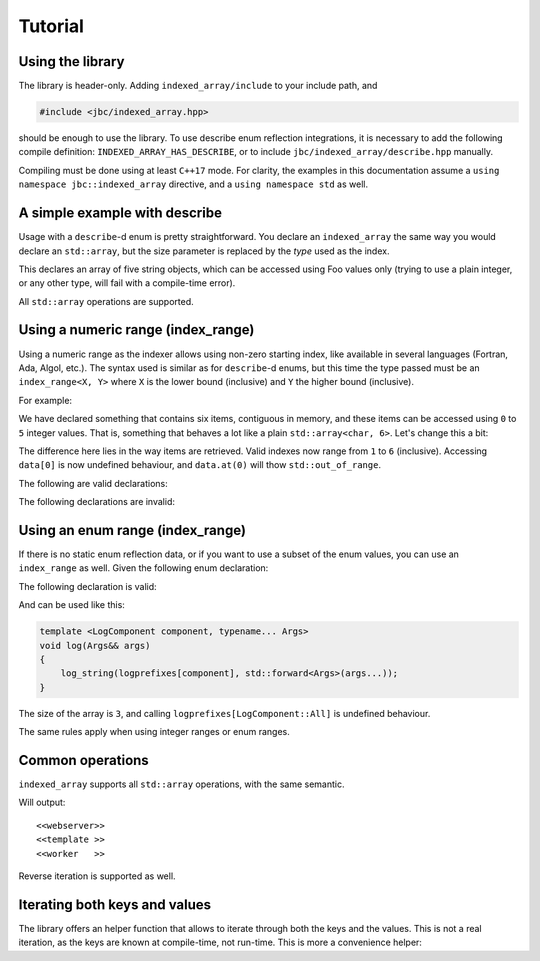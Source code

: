 .. Copyright 2022 Julien Blanc
   Distributed under the Boost Software License, Version 1.0.
   https://www.boost.org/LICENSE_1_0.txt

Tutorial
========

Using the library
-----------------

The library is header-only. Adding ``indexed_array/include`` to your
include path, and 

.. code-block:: cpp

    #include <jbc/indexed_array.hpp>

should be enough to use the library. To use describe enum reflection integrations, it is
necessary to add the following compile definition: ``INDEXED_ARRAY_HAS_DESCRIBE``, or to
include ``jbc/indexed_array/describe.hpp`` manually.

Compiling must be done using at least ``C++17`` mode. For clarity, the examples in this
documentation assume a ``using namespace jbc::indexed_array`` directive, and a
``using namespace std`` as well.

A simple example with describe
------------------------------

Usage with a ``describe``-d enum is pretty straightforward. You declare an ``indexed_array``
the same way you would declare an ``std::array``, but the size parameter is replaced by the
*type* used as the index.

.. code-block:: cpp
    :caption: Sample usage with describe

    BOOST_DEFINE_ENUM_CLASS(Foo, bar1, bar2, bar3, bar4, bar5);
    
    indexed_array<string, Foo> data; // data.size() == 5
    
    assert(data[Foo::bar1].empty()); // default constructed
    
    for (auto& s : data)
    {
    	s = "Hello";
    }
    
    assert(data[Foo::bar3] == "Hello");

This declares an array of five string objects, which can be accessed using Foo
values only (trying to use a plain integer, or any other type, will fail with
a compile-time error).

All ``std::array`` operations are supported.

Using a numeric range (index\_range)
------------------------------------

Using a numeric range as the indexer allows using non-zero starting index, like
available in several languages (Fortran, Ada, Algol, etc.). The syntax used is
similar as for ``describe``-d enums, but this time the type passed must be an
``index_range<X, Y>`` where ``X`` is the lower bound (inclusive) and ``Y`` the higher
bound (inclusive).

For example:

.. code-block:: cpp
    :caption: Example of index\_range usage

    indexed_array<char, index_range<0, 5>> data; // data.size() == 6;
    data[0] = 'H';
    data[1] = 'e';
    data[2] = 'l';
    data[3] = 'l';
    data[4] = 'o';
    data[5] = '\0';
    assert(string(data.data()) == "Hello")

We have declared something that contains six items, contiguous in memory, and these
items can be accessed using ``0`` to ``5`` integer values. That is, something that behaves
a lot like a plain ``std::array<char, 6>``. Let's change this a bit:

.. code-block:: cpp
    :caption: Example of 1-based indexed array

    indexed_array<char, index_range<1, 6>> data; // data.size() == 6;
    data[1] = 'H';
    data[2] = 'e';
    data[3] = 'l';
    data[4] = 'l';
    data[5] = 'o';
    data[6] = '\0';
    assert(string(data.data()) == "Hello")

The difference here lies in the way items are retrieved. Valid indexes now range from
``1`` to ``6`` (inclusive). Accessing ``data[0]`` is now undefined behaviour, and 
``data.at(0)`` will thow ``std::out_of_range``.

The following are valid declarations:

.. code-block:: cpp
    :caption: Example of valid declarations

    indexed_array<std::string, index_range<-12, -3>> d1;        // data.size == 10
    indexed_array<char, index_range<-3, 6>> d2;                 // data.size() == 10
    indexed_array<std::unique_ptr<int>, index_range<10, 19> d3; // data.size() == 10
    // since index_range is inclusive, this declare a one-sized array
    indexed_array<int, index_range<4, 4>> d4;                   // data.size() == 1
    indexed_array<char, index_range<2ULL, 8ULL>>;               // data.size() == 7

The following declarations are invalid:

.. code-block:: cpp
    :caption: Example of invalid declarations

    indexed_array<char, index_range<4, 3>> d1;    // fails, index_range must be [min,max] with min <= max
    indexed_array<char, index_range<-2, 4U>> d2;  // fails, index_range must use both integers of same type
    indexed_array<char, index_range<-2, 4LL>> d3; // fails, index_range must use both integers of same type

Using an enum range (index\_range)
----------------------------------

If there is no static enum reflection data, or if you want to use a subset of the enum values, you
can use an ``index_range`` as well. Given the following enum declaration:

.. code-block:: cpp
    :caption: LogComponent enum declaration

    enum class LogComponent {
    	All = -1,
    	WebServer = 0,
    	Templating = 1,
    	Worker = 2
    };

The following declaration is valid:

.. code-block:: cpp
    :caption: Declaration using an index range of enum-s

    constexpr indexed_array<string_view, index_range<LogComponent::WebServer, LogComponent::Worker>> 
    logprefixes = {
    	"<<webserver>>",
    	"<<template >>",
    	"<<worker   >>"
    };

And can be used like this:

.. code-block:: cpp

    template <LogComponent component, typename... Args>
    void log(Args&& args)
    {
    	log_string(logprefixes[component], std::forward<Args>(args...));
    }

The size of the array is ``3``, and calling ``logprefixes[LogComponent::All]`` is undefined behaviour.

The same rules apply when using integer ranges or enum ranges.

Common operations
-----------------

``indexed_array`` supports all ``std::array`` operations, with the same semantic.

.. code-block:: cpp
    :caption: Iteration

    for (auto prefix : logprefixes)
    {
    	std::cout << prefix << std::endl;
    }

Will output: ::

    <<webserver>>
    <<template >>
    <<worker   >>

Reverse iteration is supported as well.

.. code-block:: cpp
    :caption: Fill/swap

    indexed_array<int, index_range<1, 10>> d1, d2;
    d1.fill(10);
    d2.swap(d1);
    assert(d2[1] == 10);

.. code-block:: cpp
    :caption: Bound checked or unchecked access

    indexed_array<int, index_range<1, 10>> d1;
    d1.at(11) = 10; // throws std::out_of_range
    d1.at(0) = 0; // throws std::out_of_range
    d1[0] = 0; // undefined behaviour
    d1[123] = 0; // undefined behaviour

Iterating both keys and values
------------------------------

The library offers an helper function that allows to iterate through both the keys and the values.
This is not a real iteration, as the keys are known at compile-time, not run-time. This is more
a convenience helper:

.. code-block:: cpp
    :caption: Iteration on both key and value

    indexed_array<int, index_range<1, 10>> d1;
    for_each(d, [](int key, int& val)
    {
    	val = key;
    }
    assert(d[2] == 2);

